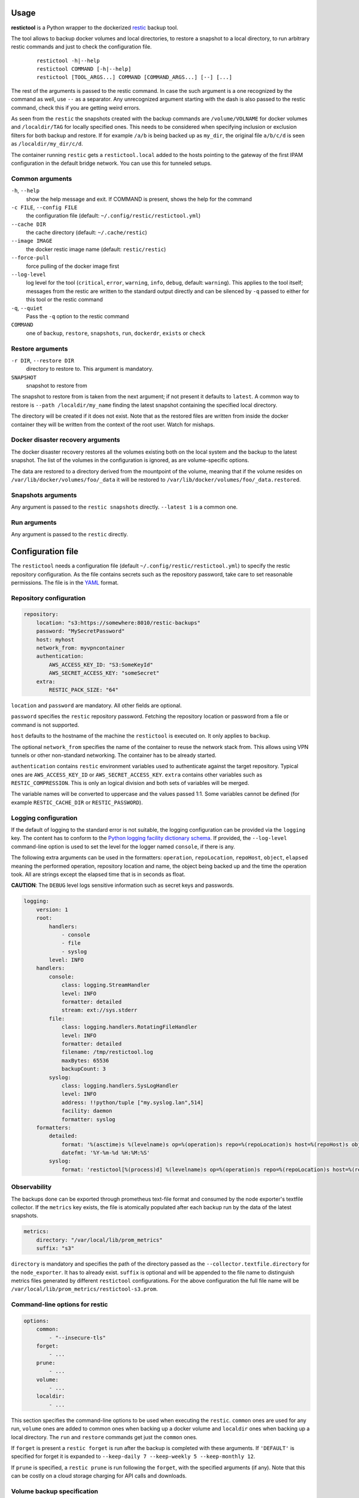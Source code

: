 Usage
=====

**restictool** is a Python wrapper to the dockerized `restic <https://restic.net>`_ backup tool.

The tool allows to backup docker volumes and local directories, to restore
a snapshot to a local directory, to run arbitrary restic commands and
just to check the configuration file.

 ::

    restictool -h|--help
    restictool COMMAND [-h|--help]
    restictool [TOOL_ARGS...] COMMAND [COMMAND_ARGS...] [--] [...]

The rest of the arguments is passed to the restic command. In case the
such argument is a one recognized by the command as well,
use ``--`` as a separator. Any unrecognized argument starting with
the dash is also passed to the restic command, check this if you are
getting weird errors.

As seen from the ``restic`` the snapshots created with the backup commands are
``/volume/VOLNAME`` for docker volumes and ``/localdir/TAG`` for locally
specified ones. This needs to be considered when specifying inclusion
or exclusion filters for both backup and restore. If for example
``/a/b`` is being backed up as ``my_dir``, the original
file ``a/b/c/d`` is seen as ``/localdir/my_dir/c/d``.


The container running ``restic`` gets a ``restictool.local`` added to the hosts
pointing to the gateway of the first IPAM configuration in the default bridge
network. You can use this for tunneled setups.


Common arguments
----------------

``-h``, ``--help``
   show the help message and exit. If COMMAND is present, shows the help
   for the command

``-c FILE``, ``--config FILE``
   the configuration file (default: ``~/.config/restic/restictool.yml``)

``--cache DIR``
   the cache directory (default: ``~/.cache/restic``)

``--image IMAGE``
   the docker restic image name (default: ``restic/restic``)

``--force-pull``
   force pulling of the docker image first

``--log-level``
   log level for the tool (``critical``, ``error``, ``warning``,
   ``info``, ``debug``, default: ``warning``). This applies to the tool itself;
   messages from the restic are written to the standard output directly
   and can be silenced by ``-q`` passed to either for this tool or
   the restic command

``-q``, ``--quiet``
   Pass the ``-q`` option to the restic command

``COMMAND``
   one of ``backup``, ``restore``, ``snapshots``, ``run``,
   ``dockerdr``, ``exists`` or ``check``

Restore arguments
-----------------

``-r DIR``, ``--restore DIR``
   directory to restore to. This argument is mandatory.
``SNAPSHOT``
   snapshot to restore from

The snapshot to restore from is taken from the next argument; if not present
it defaults to ``latest``. A common way to restore is ``--path /localdir/my_name``
finding the latest snapshot containing the specified local directory.

The directory will be created if it does not exist. Note that as
the restored files are written from inside the docker container they will
be written from the context of the root user. Watch for mishaps.

Docker disaster recovery arguments
----------------------------------

The docker disaster recovery restores all the volumes existing both on the
local system and the backup to the latest snapshot. The list of the
volumes in the configuration is ignored, as are volume-specific options.

The data are restored to a directory derived from the mountpoint of the volume,
meaning that if the volume resides on ``/var/lib/docker/volumes/foo/_data``
it will be restored to ``/var/lib/docker/volumes/foo/_data.restored``.

Snapshots arguments
-------------------

Any argument is passed to the ``restic snapshots`` directly.
``--latest 1`` is a common one.

Run arguments
-------------

Any argument is passed to the ``restic`` directly.

Configuration file
==================

The ``restictool`` needs a configuration file
(default ``~/.config/restic/restictool.yml``) to specify the restic
repository configuration. As the file contains secrets such as
the repository password, take care to set reasonable permissions.
The file is in the `YAML <https://yaml.org/>`_ format.

Repository configuration
------------------------

.. code-block:: yaml

    repository:
        location: "s3:https://somewhere:8010/restic-backups"
        password: "MySecretPassword"
        host: myhost
        network_from: myvpncontainer
        authentication:
            AWS_ACCESS_KEY_ID: "S3:SomeKeyId"
            AWS_SECRET_ACCESS_KEY: "someSecret"
        extra:
            RESTIC_PACK_SIZE: "64"

``location`` and ``password`` are mandatory. All other fields are optional.

``password`` specifies the ``restic`` repository password. Fetching
the repository location or password from a file or command is not
supported.

``host`` defaults to the hostname of the machine the ``restictool`` is
executed on. It only applies to ``backup``.

The optional ``network_from`` specifies the name of the container to reuse
the network stack from. This allows using VPN tunnels or other non-standard
networking. The container has to be already started.

``authentication`` contains ``restic`` environment variables used to
authenticate against the target repository. Typical ones are
``AWS_ACCESS_KEY_ID`` or ``AWS_SECRET_ACCESS_KEY``. ``extra`` contains
other variables such as ``RESTIC_COMPRESSION``. This is only an
logical division and both sets of variables will be merged.

The variable names will be converted to uppercase and the values passed 1:1.
Some variables cannot be defined (for example ``RESTIC_CACHE_DIR`` or
``RESTIC_PASSWORD``).

Logging configuration
---------------------

If the default of logging to the standard error is not suitable, the logging
configuration can be provided via the ``logging`` key. The content has to conform
to the `Python logging facility dictionary schema <https://docs.python.org/3/library/logging.config.html#logging-config-dictschema>`_.
If provided, the ``--log-level`` command-line option is used to set the level
for the logger named ``console``, if there is any.

The following extra arguments can be used in the formatters: ``operation``, ``repoLocation``,
``repoHost``, ``object``, ``elapsed`` meaning the performed operation, repository location and name,
the object being backed up and the time the operation took. All are strings except
the elapsed time that is in seconds as float.

**CAUTION**: The ``DEBUG`` level logs sensitive information such as secret keys and passwords.

.. code-block:: yaml

    logging:
        version: 1
        root:
            handlers:
                - console
                - file
                - syslog
            level: INFO
        handlers:
            console:
                class: logging.StreamHandler
                level: INFO
                formatter: detailed
                stream: ext://sys.stderr
            file:
                class: logging.handlers.RotatingFileHandler
                level: INFO
                formatter: detailed
                filename: /tmp/restictool.log
                maxBytes: 65536
                backupCount: 3
            syslog:
                class: logging.handlers.SysLogHandler
                level: INFO
                address: !!python/tuple ["my.syslog.lan",514]
                facility: daemon
                formatter: syslog
        formatters:
            detailed:
                format: '%(asctime)s %(levelname)s op=%(operation)s repo=%(repoLocation)s host=%(repoHost)s object=%(object)s time=%(elapsed).1fs msg=%(message)s'
                datefmt: '%Y-%m-%d %H:%M:%S'
            syslog:
                format: 'restictool[%(process)d] %(levelname)s op=%(operation)s repo=%(repoLocation)s host=%(repoHost)s object=%(object)s time=%(elapsed).1fs msg=%(message)s'

Observability
-------------

The backups done can be exported through prometheus text-file format and consumed
by the node exporter's textfile collector. If the ``metrics`` key exists, the file
is atomically populated after each backup run by the data of the latest snapshots.

.. code-block:: yaml

    metrics:
        directory: "/var/local/lib/prom_metrics"
        suffix: "s3"

``directory`` is mandatory and specifies the path of the directory passed as the
``--collector.textfile.directory`` for the ``node_exporter``. It has to already exist.
``suffix`` is optional and will be appended to the file name to distinguish metrics
files generated by different ``restictool`` configurations. For the above configuration
the full file name will be ``/var/local/lib/prom_metrics/restictool-s3.prom``.

Command-line options for restic
-------------------------------

.. code-block:: yaml

    options:
        common:
            - "--insecure-tls"
        forget:
            - ...
        prune:
            - ...
        volume:
            - ...
        localdir:
            - ...

This section specifies the command-line options to be used when
executing the ``restic``. ``common`` ones are used for any run,
``volume`` ones are added to common ones when backing up a docker
volume and ``localdir`` ones when backing up a local directory.
The ``run`` and ``restore`` commands get just the ``common`` ones.

If ``forget`` is present a ``restic forget`` is run after the
backup is completed with these arguments. If ``'DEFAULT'``
is specified for forget it is expanded to
``--keep-daily 7 --keep-weekly 5 --keep-monthly 12``.

If ``prune`` is specified, a ``restic prune`` is run following
the ``forget``, with the specified arguments (if any). Note that
this can be costly on a cloud storage charging for API calls
and downloads.


Volume backup specification
---------------------------

.. code-block:: yaml

    volumes:
      - name: my_volume
        options:
          - '--exclude="/volume/my_volume/some_dir"'
          - "--exclude-caches"

``volumes`` is a list of the docker volumes to backup when running
the  ``backup`` command. ``options`` will be used when backing up
the specified volume. 

.. code-block:: yaml

    volumes:
      - name: '*'
        exclude:
          - without_this_volume
        options:
          - '--exclude="/volume/my_volume/some_dir"'
          - "--exclude-caches"

If the name is ``'*'``, all non-anonymous (not 48+ hex characters) volumes
that are not mentioned in the ``exclude`` list are backed up. If there is
both ``*`` and a specific name, the options will come from the specific one
and if not found, from the wildcard one. If the name is not ``'*'``, ``exclude``
is ignored.

Local directory backup specification
------------------------------------

.. code-block:: yaml

    localdirs:
      - name: my_tag
        path: path
        options:
          - '--exclude="/localdir/my_tag/some_dir"'

``localdirs`` is a list of the local directories to backup when running
the  ``backup`` command. ``name`` specifies the tag that will be used
to distinguish the directories in the repository.  ``options``
will be used when backing up the specified local directory. Tildes (``~``)
at the beginning of ``path`` will be expanded to the contents
of the ``HOME`` environment variable.


